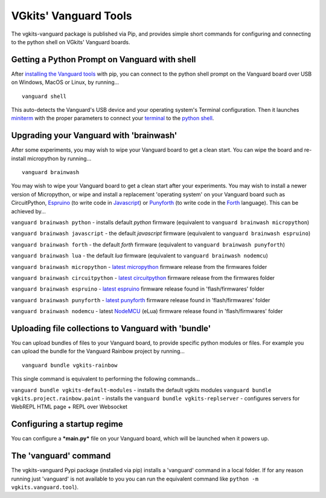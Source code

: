 VGkits' Vanguard Tools
======================

The vgkits-vanguard package is published via Pip, and provides simple
short commands for configuring and connecting to the python shell on
VGkits' Vanguard boards.

Getting a Python Prompt on Vanguard with **shell**
--------------------------------------------------

After `installing the Vanguard
tools <https://vgkits.org/blog/vanguard-tools-howto/>`__ with pip, you
can connect to the python shell prompt on the Vanguard board over USB on
Windows, MacOS or Linux, by running...

::

    vanguard shell

This auto-detects the Vanguard's USB device and your operating system's
Terminal configuration. Then it launches
`miniterm <http://pyserial.readthedocs.io/en/latest/tools.html#module-serial.tools.miniterm>`__
with the proper parameters to connect your
`terminal <https://vgkits.org/blog/what-is-a-terminal/>`__ to the
`python shell <https://vgkits.org/blog/what-is-the-python-shell/>`__.

Upgrading your Vanguard with 'brainwash'
----------------------------------------

After some experiments, you may wish to wipe your Vanguard board to get
a clean start. You can wipe the board and re-install micropython by
running...

::

    vanguard brainwash

You may wish to wipe your Vanguard board to get a clean start after your
experiments. You may wish to install a newer version of Micropython, or
wipe and install a replacement 'operating system' on your Vanguard board
such as CircuitPython,
`Espruino <http://www.espruino.com/EspruinoESP8266>`__ (to write code in
`Javascript <https://en.wikipedia.org/wiki/JavaScript>`__) or
`Punyforth <https://github.com/zeroflag/punyforth>`__ (to write code in
the
`Forth <https://en.wikipedia.org/wiki/Forth_(programming_language)>`__
language). This can be achieved by...

``vanguard brainwash python`` - installs default *python* firmware
(equivalent to ``vanguard brainwash micropython``)

``vanguard brainwash javascript`` - the default *javascript* firmware
(equivalent to ``vanguard brainwash espruino``)

``vanguard brainwash forth`` - the default *forth* firmware (equivalent
to ``vanguard brainwash punyforth``)

``vanguard brainwash lua`` - the default *lua* firmware (equivalent to
``vanguard brainwash nodemcu``)

``vanguard brainwash micropython`` - `latest
micropython <https://micropython.org/download#esp8266>`__ firmware
release from the firmwares folder

``vanguard brainwash circuitpython`` - `latest
circuitpython <https://github.com/adafruit/circuitpython/releases/latest>`__
firmware release from the firmwares folder

``vanguard brainwash espruino`` - `latest
espruino <https://www.espruino.com/binaries/>`__ firmware release found
in 'flash/firmwares' folder

``vanguard brainwash punyforth`` - `latest
punyforth <https://github.com/zeroflag/punyforth/tree/master/arch/esp8266/bin>`__
firmware release found in 'flash/firmwares' folder

``vanguard brainwash nodemcu`` - latest
`NodeMCU <https://github.com/nodemcu/nodemcu-firmware>`__ (eLua)
firmware release found in 'flash/firmwares' folder

Uploading file collections to Vanguard with 'bundle'
----------------------------------------------------

You can upload bundles of files to your Vanguard board, to provide
specific python modules or files. For example you can upload the bundle
for the Vanguard Rainbow project by running...

::

    vanguard bundle vgkits-rainbow

This single command is equivalent to performing the following
commands...

``vanguard bundle vgkits-default-modules`` - installs the default vgkits
modules ``vanguard bundle vgkits.project.rainbow.paint`` - installs the
``vanguard bundle vgkits-replserver`` - configures servers for WebREPL
HTML page + REPL over Websocket

Configuring a startup regime
----------------------------

You can configure a ***main.py*** file on your Vanguard board, which
will be launched when it powers up.

The 'vanguard' command
----------------------

The vgkits-vanguard Pypi package (installed via pip) installs a
'vanguard' command in a local folder. If for any reason running just 'vanguard'
is not available to you you can run the equivalent command like ``python -m vgkits.vanguard.tool``).
